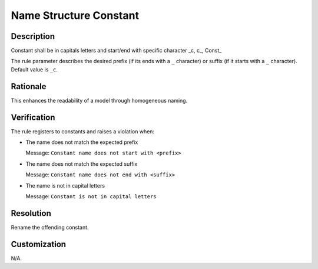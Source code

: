 .. index:: single: Name Structure Constant

Name Structure Constant
=======================

.. rule::
   :filename: name_structure_constant.py
   :class: NameStructureConstant
   :id: id_0046
   :reference: n/a
   :kind: specific
   :tags: naming

   Constant Name Structure

Description
-----------

.. start_description

Constant shall be in capitals letters and start/end with specific character _c, c\_, Const\_

.. end_description

The rule parameter describes the desired prefix (if its ends with a ``_`` character) or suffix (if it starts with a ``_`` character). Default value is ``_c``.

Rationale
---------
This enhances the readability of a model through homogeneous naming.

Verification
------------
The rule registers to constants and raises a violation when:

* The name does not match the expected prefix

  Message: ``Constant name does not start with <prefix>``

* The name does not match the expected suffix

  Message: ``Constant name does not end with <suffix>``

* The name is not in capital letters

  Message: ``Constant is not in capital letters``

Resolution
----------
Rename the offending constant.

Customization
-------------
N/A.
